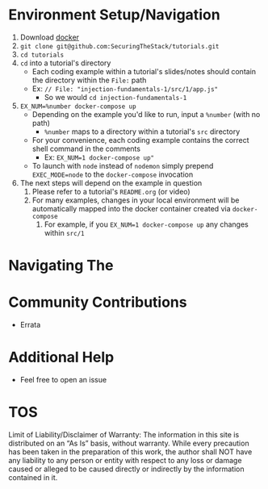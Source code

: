 * Environment Setup/Navigation
1. Download [[https://www.docker.com/community-edition][docker]]
2. ~git clone git@github.com:SecuringTheStack/tutorials.git~
3. ~cd tutorials~
4. ~cd~ into a tutorial's directory
   - Each coding example within a tutorial's slides/notes should contain the directory
     within the ~File:~ path
   - Ex: ~// File: "injection-fundamentals-1/src/1/app.js"~
     - So we would ~cd injection-fundamentals-1~
5. ~EX_NUM=%number docker-compose up~
   - Depending on the example you'd like to run, input a ~%number~ (with no path)
     - ~%number~ maps to a directory within a tutorial's ~src~ directory
   - For your convenience, each coding example contains the correct shell
     command in the comments
     - Ex: =EX_NUM=1 docker-compose up"=
   - To launch with ~node~ instead of ~nodemon~ simply prepend ~EXEC_MODE=node~
     to the ~docker-compose~ invocation
6. The next steps will depend on the example in question
   1. Please refer to a tutorial's ~README.org~ (or video)
   2. For many examples, changes in your local environment will be automatically
      mapped into the docker container created via ~docker-compose~
      2. For example, if you ~EX_NUM=1 docker-compose up~ any changes within ~src/1~
* Navigating The
* Community Contributions
+ Errata
* Additional Help
+ Feel free to open an issue
* TOS
Limit of Liability/Disclaimer of Warranty: The information in this site is distributed on an “As Is” basis, without warranty. While every precaution has been taken in the preparation of this work, the author shall NOT have any liability to any person or entity with respect to any loss or damage caused or alleged to be caused directly or indirectly by the information contained in it.
